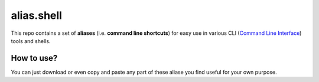 *************
 alias.shell
*************
This repo contains a set of **aliases** (i.e. **command line shortcuts**) for
easy use in various CLI (`Command Line Interface`_) tools and shells.

.. _`Command Line Interface`: https://en.wikipedia.org/wiki/Command-line_interface

How to use?
===========
You can just download or even copy and paste any part of these aliase you find
useful for your own purpose.
